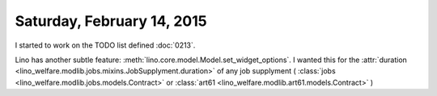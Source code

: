 ===========================
Saturday, February 14, 2015
===========================

I started to work on the TODO list defined :doc:`0213`.

Lino has another subtle feature:
:meth:`lino.core.model.Model.set_widget_options`.
I wanted this for the
:attr:`duration <lino_welfare.modlib.jobs.mixins.JobSupplyment.duration>`
of any job supplyment (
:class:`jobs <lino_welfare.modlib.jobs.models.Contract>`
or :class:`art61 <lino_welfare.modlib.art61.models.Contract>`
)
